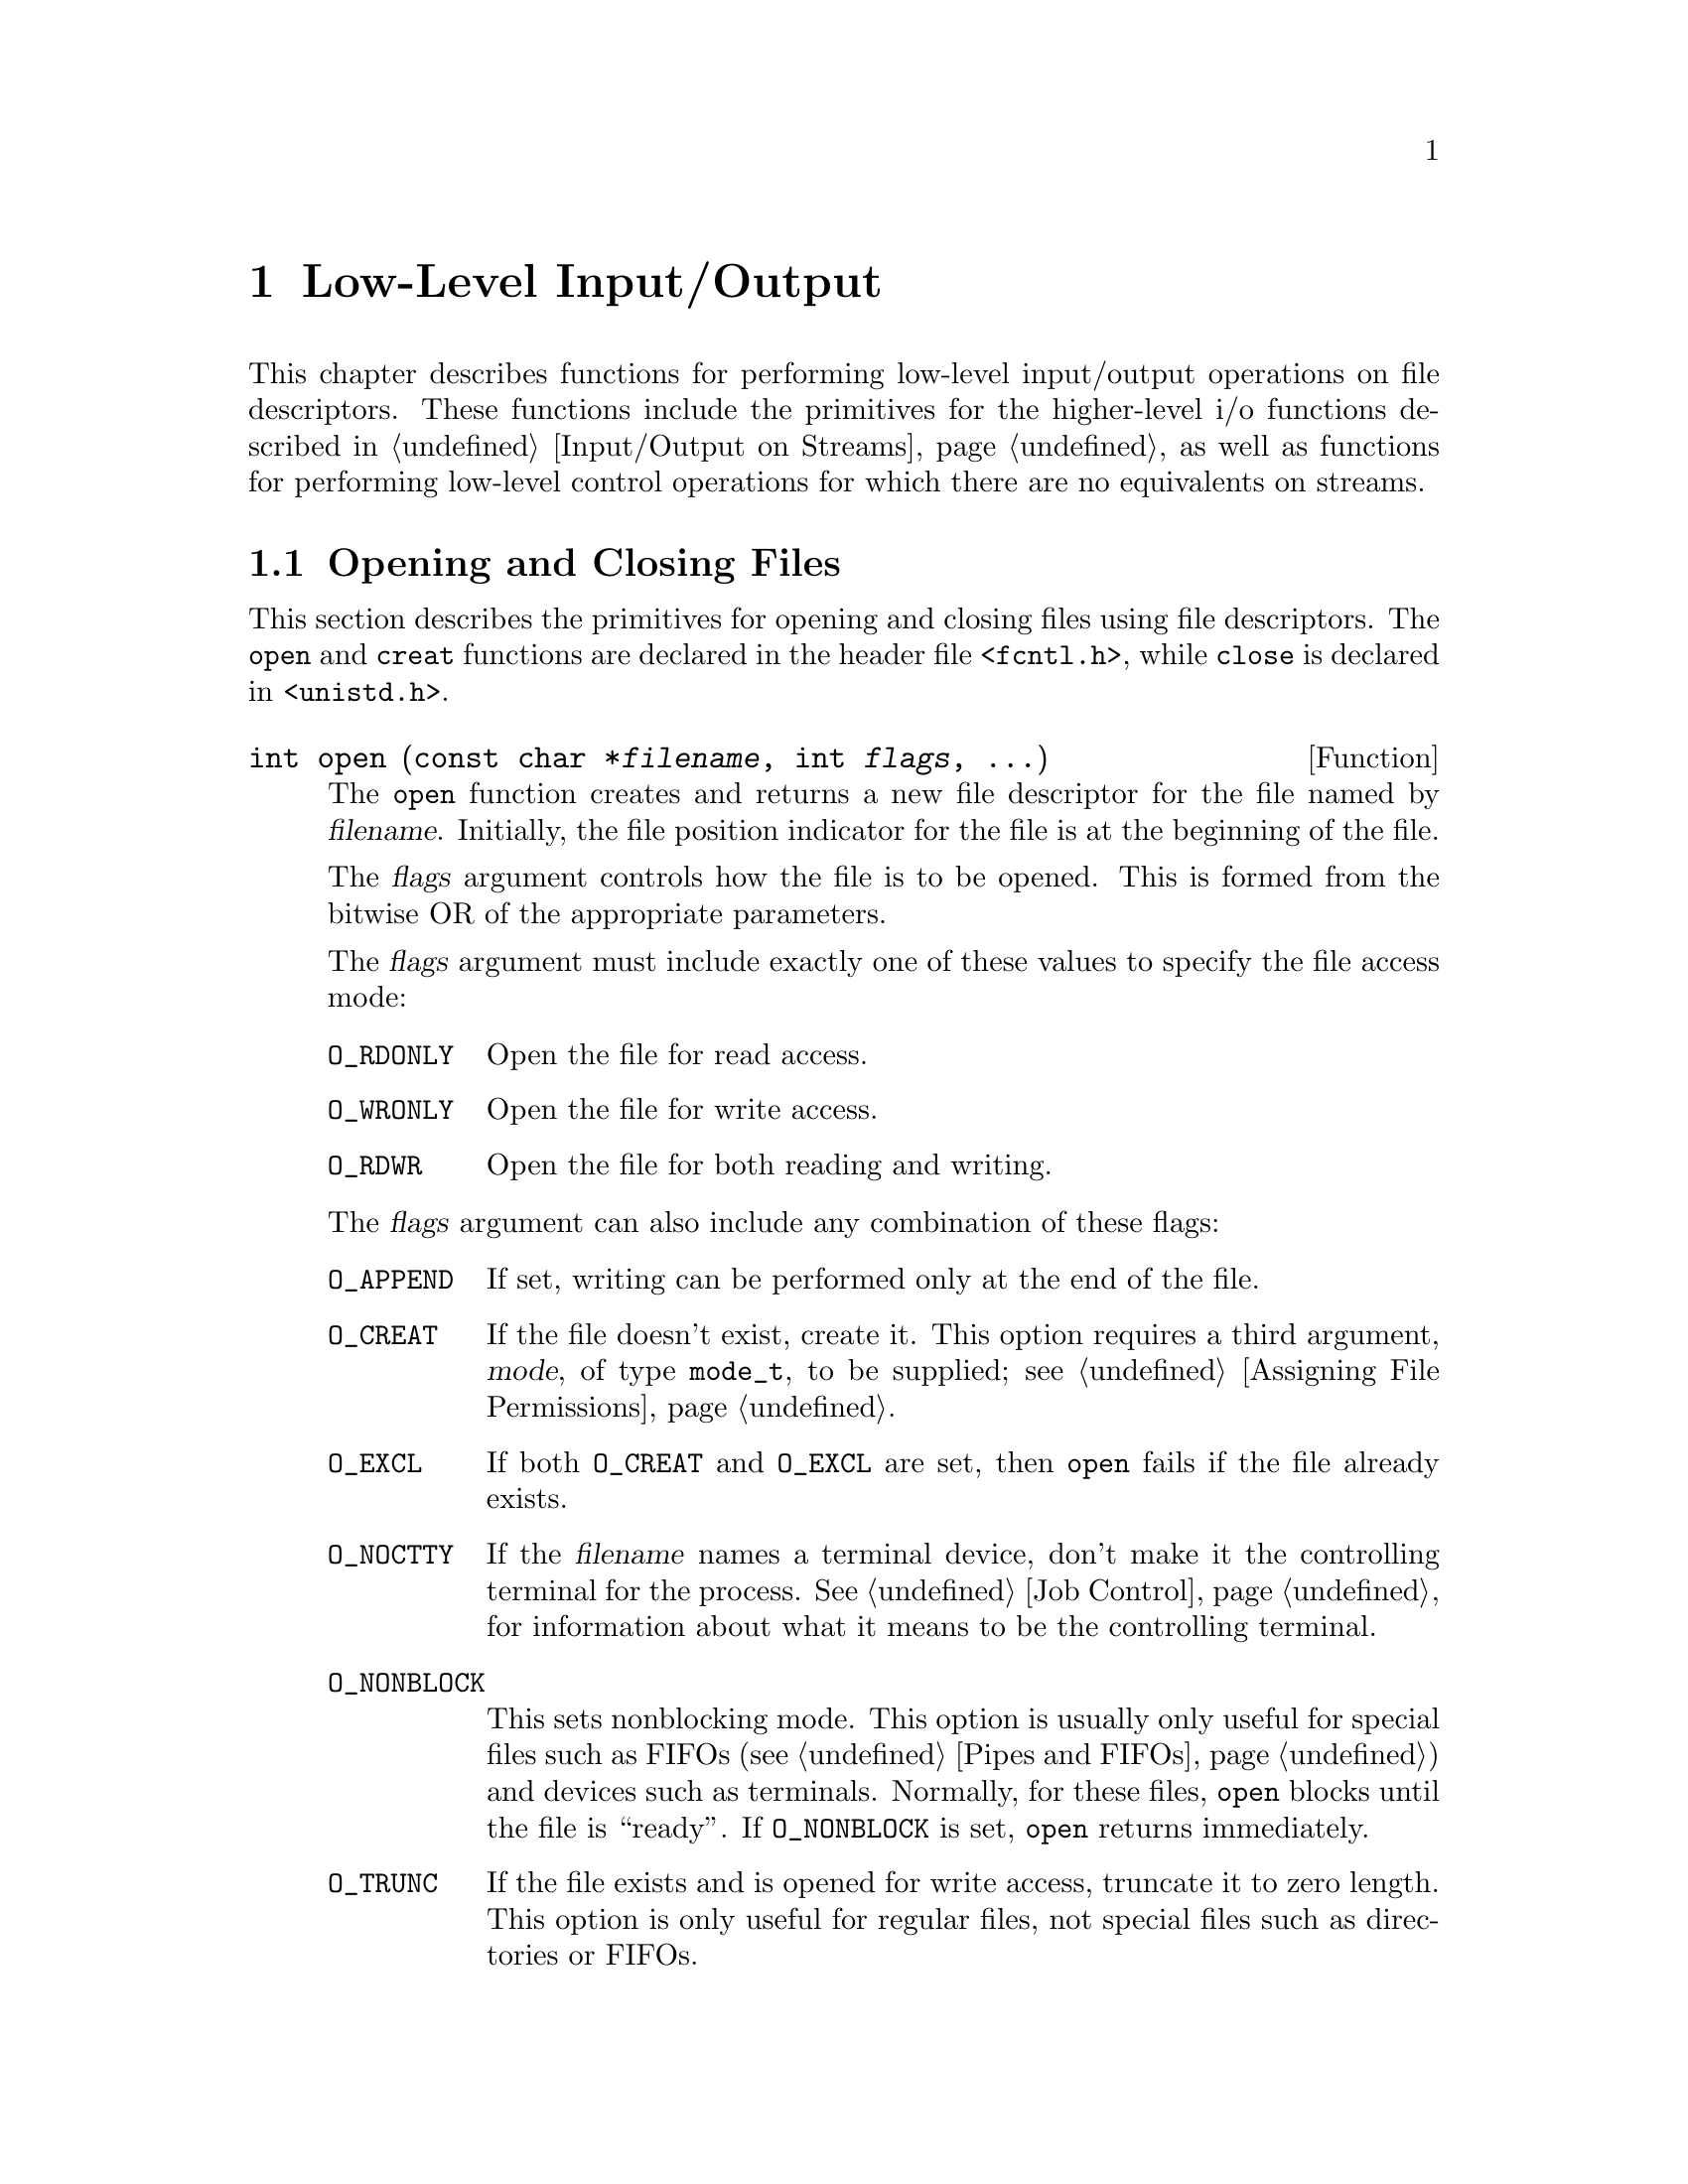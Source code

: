 @node Low-Level Input/Output
@chapter Low-Level Input/Output

This chapter describes functions for performing low-level input/output
operations on file descriptors.  These functions include the primitives for
the higher-level i/o functions described in @ref{Input/Output on
Streams}, as well as functions for performing low-level control operations
for which there are no equivalents on streams.

@menu
* Opening and Closing Files::		How to open and close file descriptors.
* Input and Output Primitives::		Reading, writing, and seeking 
					 operations.
* File Descriptors and Streams::	How the low-level facilities described
					 here interact with the high-level
					 I/O facilities.
* Waiting for Input or Output::		How to check for input or output
					 on multiple file descriptors.
* Control Operations on Files::		Various other operations on file
					 descriptors.
* Duplicating Descriptors::	        Fcntl commands for duplicating file
					 descriptors.
* File Descriptor Flags::		Fcntl commands for manipulating flags
					 associated with file descriptors.
* File Status Flags::			Fcntl commands for manipulating flags
					 associated with open files.
* File Locks::				Fcntl commands for implementing file
					 locking.
* Interrupt-Driven Input::              Getting an asynchronous signal when
                                         input arrives.
@end menu


@node Opening and Closing Files
@section Opening and Closing Files

This section describes the primitives for opening and closing files
using file descriptors.  The @code{open} and @code{creat} functions are
declared in the header file @file{<fcntl.h>}, while @code{close} is
declared in @file{<unistd.h>}.

@comment fcntl.h
@comment POSIX.1
@deftypefun int open (const char *@var{filename}, int @var{flags}, @dots{})
The @code{open} function creates and returns a new file descriptor
for the file named by @var{filename}.  Initially, the file position
indicator for the file is at the beginning of the file.

The @var{flags} argument controls how the file is to be opened.
This is formed from the bitwise OR of the appropriate parameters.

The @var{flags} argument must include exactly one of these values to
specify the file access mode:

@table @code
@item O_RDONLY
Open the file for read access.

@item O_WRONLY
Open the file for write access.

@item O_RDWR
Open the file for both reading and writing.
@end table

The @var{flags} argument can also include any combination of these
flags:

@table @code
@item O_APPEND
If set, writing can be performed only at the end of the file.

@item O_CREAT
If the file doesn't exist, create it.  This option requires a third
argument, @var{mode}, of type @code{mode_t}, to be supplied; 
@pxref{Assigning File Permissions}.

@item O_EXCL
If both @code{O_CREAT} and @code{O_EXCL} are set, then @code{open}
fails if the file already exists.

@item O_NOCTTY
If the @var{filename} names a terminal device, don't make it the
controlling terminal for the process.  @xref{Job Control}, for
information about what it means to be the controlling terminal.

@item O_NONBLOCK
This sets nonblocking mode.  This option is usually only useful for
special files such as FIFOs (@pxref{Pipes and FIFOs}) and devices such
as terminals.  Normally, for these files, @code{open} blocks until
the file is ``ready''.  If @code{O_NONBLOCK} is set, @code{open}
returns immediately.

@item O_TRUNC
If the file exists and is opened for write access, truncate it to zero
length.  This option is only useful for regular files, not special
files such as directories or FIFOs.
@end table

For more information about these symbolic constants, @pxref{File Status
Flags}.

The normal return value from @code{open} is a non-negative integer file
descriptor.  In the case of an error, a value of @code{-1} is returned
instead.  In addition to the usual file name syntax errors (@pxref{File
Name Errors}), the following @code{errno} error conditions are defined
for this function:

@table @code
@item EACCES
The file exists but is not readable/writable as requested by the @var{flags}
argument.

@item EEXIST
Both @code{O_CREAT} and @code{O_EXCL} are set, and the named file already
exists.

@item EINTR
The operation was interrupted by a signal.

@item EISDIR
The @var{flags} argument specified write access, and the file is a directory.

@item EMFILE
The process has too many files open.

@item ENFILE
The system has too many files open.

@item ENOENT
The named file does not exist, but @code{O_CREAT} is not specified.

@item ENOSPC
The directory or file system that would contain the new file cannot be
extended.

@item ENXIO
@code{O_NONBLOCK} and @code{O_WRONLY} are both set in the @var{flags}
argument, the file named by @var{filename} is a FIFO (@pxref{Pipes and
FIFOs}), and no process has the file open for reading.

@item EROFS
The file resides on a read-only file system and any of @code{O_WRONLY},
@code{O_RDWR}, @code{O_CREAT}, and @code{O_TRUNC} are set in the
@var{flags} argument.
@end table

The @code{open} function is the underlying primitive for the @code{fopen}
and @code{freopen} functions, that create streams.
@end deftypefun

@comment fcntl.h
@comment POSIX.1
@deftypefun int creat (const char *@var{filename}, mode_t @var{mode})
This function is obsolete.  The call

@example
creat (@var{filename}, @var{mode})
@end example

@noindent
is equivalent to

@example
open (@var{filename}, O_WRONLY | O_CREAT | O_TRUNC, @var{mode})
@end example
@end deftypefun

@comment unistd.h
@comment POSIX.1
@deftypefun int close (int @var{filedes})
The function @code{close} closes the file descriptor @var{filedes}.
Closing a file has the following consequences:

@itemize @bullet
@item 
The file descriptor is deallocated.

@item
Any record locks owned by the process on the file are unlocked.

@item
When all file descriptors associated with a pipe or FIFO have been closed,
any unread data is discarded.
@end itemize

The normal return value from @code{close} is @code{0}; a value of @code{-1}
is returned in case of failure.  The following @code{errno} error
conditions are defined for this function:

@table @code
@item EBADF
The @var{filedes} argument is not a valid file descriptor.

@item EINTR
The call was interrupted by a signal.
@end table
@end deftypefun

To close a stream, you should call @code{fclose} (@pxref{Opening and
Closing Streams}) instead of trying to close its underlying file
descriptor with @code{close}.  This makes sure that the stream is
closed cleanly, and that any buffered output associated with the stream
is flushed.


@node Input and Output Primitives
@section Input and Output Primitives

This section describes the functions for performing primitive input and
output operations on file descriptors: @code{read}, @code{write}, and
@code{lseek}.  These functions are declared in the header file
@file{<unistd.h>}.

@comment unistd.h
@comment POSIX.1
@deftp {Data Type} ssize_t
This data type is used to represent the sizes of blocks that can be
read or written in a single operation.  It is similar to @code{size_t},
but must be a signed type.
@end deftp

@comment unistd.h
@comment POSIX.1
@deftypefun ssize_t read (int @var{filedes}, void *@var{buffer}, size_t @var{size})
The @code{read} function reads up to @var{size} bytes from the file
with descriptor @var{filedes}, storing the results in the @var{buffer}.
(This is not necessarily a character string and there is no terminating
null character added.)

The number of bytes actually read is returned.  This might be less than
@var{size}; for example, if there aren't that many bytes left in the
file or if there aren't that many bytes immediately available.
The exact behavior depends on what kind of file it is.  A value of zero
indicates end-of-file (except if the value of the @var{size} argument
is also zero).

In case of an error, @code{read} returns @code{-1}.  The following
@code{errno} error conditions are defined for this function:

@table @code
@item EAGAIN
Normally, @code{read} blocks if there is no input immediately available
on the file.  But if the @code{O_NONBLOCK} flag is set for the file
(@pxref{File Status Flags}), it returns immediately without
reading any data, and reports this error.

@item EBADF
The @var{filedes} argument is not a valid file descriptor.

@item EINTR
The read operation was interrupted by a signal while it was blocked
waiting for input.

@item EIO
This error is reported when a background process tries to read from the
controlling terminal, and the normal action of stopping the process by
sending it a @code{SIGTTIN} signal isn't working.  This might happen if
signal is being blocked or ignored, or because the process group is
orphaned).  @xref{Job Control}, for more information about job control,
and @ref{Signal Handling}, for information about signals.
@end table

The @code{read} function is the underlying primitive for all of the
functions that read from streams, such as @code{fgetc}.
@end deftypefun

@comment unistd.h
@comment POSIX.1
@deftypefun ssize_t write (int @var{filedes}, const void *@var{buffer}, size_t @var{size})
The @code{write} function writes up to @var{size} bytes from
@var{buffer} to the file with descriptor @var{filedes}.  The
@var{buffer} is not necessarily a character string and a null character
is not used as a terminator.

The number of bytes actually written is returned.  This is normally the
same as @var{size}, but might be less (for example, if the physical
media being written to fills up).  

In the case of an error, @code{write} returns @code{-1}.  The following
@code{errno} error conditions are defined for this function:

@table @code
@item EAGAIN
Normally, @code{write} blocks until the write operation is complete.
But if the @code{O_NONBLOCK} flag is set for the file (@pxref{Control
Operations on Files}), it returns immediately without writing any data,
and reports this error.  An example of a situation that might cause the
process to block on output is writing to a terminal device that supports
flow control, where output has been suspended by receipt of a STOP
character.

@item EBADF
The @var{filedes} argument is not a valid file descriptor.

@item EFBIG
The size of the file is larger than the implementation can support.

@item EINTR
The write operation was interrupted by a signal while it was blocked
waiting for completion.

@item EIO
This error is reported when a background process tries to write to the
controlling terminal, and the normal action of stopping the process by
sending it a @code{SIGTTOU} signal isn't working.  This might happen if
the signal is being blocked or ignored.  @xref{Job Control}, for more
information about job control, and @ref{Signal Handling}, for
information about signals.

@item ENOSPC
The device is full.

@item EPIPE
This error is returned when you try to write to a pipe or FIFO that
isn't open for reading by any process.  When this happens, a @code{SIGPIPE}
signal is also sent to the process; @pxref{Signal Handling}.
@end table

The @code{write} function is the underlying primitive for all of the
functions that write to streams, such as @code{fputc}.
@end deftypefun

@strong{Incomplete:} The POSIX.1 document goes into a lot of verbiage here
about writing to a pipe and the interaction with the @code{O_NONBLOCK} 
flag and the @code{PIPE_BUF} parameter.  Is this really important?

@comment sys/types.h
@comment POSIX.1
@deftp {Data Type} off_t
This is an arithmetic data type used to represent file sizes.
In the GNU system, this is equivalent to @code{fpos_t} or @code{long int}.
@end deftp

@comment unistd.h
@comment POSIX.1
@deftypefun off_t lseek (int @var{filedes}, off_t @var{offset}, int @var{whence})
The @code{lseek} function is used to change the file position of the
file with descriptor @var{filedes}.  This is similar to the @code{fseek}
function (@pxref{File Positioning}), but operates on a file descriptor
rather than a stream.  The @var{whence} argument specifies how the
@var{offset} should be interpreted in the same way as for the
@code{fseek} function, and can be one of the symbolic constants
@code{SEEK_SET}, @code{SEEK_CUR}, or @code{SEEK_END}.

The return value from @code{lseek} is normally the resulting file
position, measured in bytes from the beginning of the file.

If the file positioning operation fails, @code{lseek} returns a value of
@code{(off_t)(-1)}.  The following @code{errno} error conditions are
defined for this function:

@table @code
@item EBADF
The @var{filedes} is not a valid file descriptor.

@item EINVAL
The @var{whence} argument value is not valid, or the resulting
file offset is not valid.

@item ESPIPE
The @var{filedes} corresponds to a pipe or FIFO, which cannot be positioned.
(There may be other kinds of files that cannot be positioned either, but
the behavior is not specified in those cases.)
@end table

The @code{lseek} function is the underlying primitive for the
@code{fseek}, @code{ftell} and @code{rewind} functions, which operate on
streams instead of file descriptors.
@end deftypefun


@node File Descriptors and Streams
@section File Descriptors and Streams

The functions described in this chapter deal with open files by means of
integer file descriptors.  These are distinct from streams.  Streams are
implemented in terms of file descriptors, but include additional
information to support things like buffering of input and output, and
error and end-of-file indicators.  A file descriptor is much more
primitive than a stream, and has none of this associated state
information.

You can make a new stream from a file descriptor with the @code{fdopen}
function, and get the underlying file descriptor for an existing stream
with the @code{fileno} function.  These functions are declared in the
header file @file{<stdio.h>}.

@comment stdio.h
@comment POSIX.1
@deftypefun {FILE *} fdopen (int @var{filedes}, const char *@var{opentype})
The @code{fdopen} function returns a new stream for the file descriptor
@var{filedes}.

The @var{opentype} argument is interpreted in the same way as for the
@code{fopen} function (@pxref{Opening and Closing Streams}), except that
the @samp{b} option is not permitted; this is because GNU makes no
distinction between text and binary files.  Also, @code{"w"} and
@code{"w+"} do not cause truncation of the file; these have affect only
when opening a file, and in this case the file has already been opened.
You must make sure that the @var{opentype} argument matches the actual
mode of the open file descriptor.

The return value is the new stream.  If the stream cannot be created
(for example, if the modes for the file indicated by the file descriptor
do not permit the access specified by the @var{opentype} argument), a
null pointer is returned instead.
@end deftypefun

For an example showing the use of the @code{fdopen} function,
@pxref{Creating a Pipe}.

@comment stdio.h
@comment POSIX.1
@deftypefun int fileno (FILE *@var{stream})
This function returns the file descriptor associated with the stream
@var{stream}.  If an error is detected (for example, if the @var{stream}
is not valid), @code{-1} is returned instead.
@end deftypefun

@cindex standard file descriptors
There are also symbolic constants defined in @file{<unistd.h>} for the
file descriptors belonging to the standard streams @code{stdin},
@code{stdout}, and @code{stderr}; @pxref{Standard Streams}.

@comment unistd.h
@comment POSIX.1
@defvr Macro STDIN_FILENO
This macro has value @code{0}, which is the file descriptor for
standard input.
@end defvr

@comment unistd.h
@comment POSIX.1
@defvr Macro STDOUT_FILENO
This macro has value @code{1}, which is the file descriptor for
standard output.
@end defvr

@comment unistd.h
@comment POSIX.1
@defvr Macro STDERR_FILENO
This macro has value @code{2}, which is the file descriptor for
standard error output.
@end defvr

Because you can have multiple file descriptors and streams pointing to
the same open file, you have to be very careful about mixing operations
on them.  

The exact rules for mixing operations on streams and file descriptors
for the same open file are complicated (you can read the POSIX.1 standard
to find out about them), but the general idea is that you must make sure
that any buffered input or output to a stream has been flushed before
you start to do further i/o operations on the same open file by means of
another file descriptor or stream.  And, you should also be aware that
changing the file position of a file descriptor or stream can confuse
other file descriptors and streams pointing to the same open file.

It's best not to try to interleave input and output operations on file
descriptors and streams pointing to the same open file at all.  For
example, if you want to open a pipe (something you can only do at the
file descriptor level) but otherwise treat the pipe like an ordinary
file, you should use @code{fdopen} to create a stream and do all
subsequent i/o operations on the stream instead of on the file
descriptor.  If you want to change the input modes on a terminal device
so that it does something nonstandard like single-character input
without echo (@pxref{Terminal Modes}, for information on how to do
this), then you should use the low-level i/o primitives on the file
descriptor instead of trying to treat it as a stream.


@node Waiting for Input or Output
@section Waiting for Input or Output

Sometimes a program needs to accept input on multiple input channels.
For example, some workstations may have devices such as a digitizing
tablet, function button box, or dial box that are connected via a normal
asynchronous serial interface; good user interface style requires that
programs that deal with these devices respond immediately to input on
any device.  Another example is a program that acts as a server to
several other processes via pipes or sockets.

You cannot normally use @code{read} for this purpose, because this
blocks the program until input is available on one particular file
descriptor; input on other channels won't wake it up.  You could set
nonblocking mode and poll each file descriptor in turn, but this is very
inefficient.

A better solution is to use the @code{select} function.  This blocks
the program until input or output is ready on a specified set of file
descriptors, or until a timer expires.  This facility is declared in
the header file @file{<sys/types.h>}.

The file descriptor sets for the @code{select} function are specified
as @code{fd_set} objects.  Here is the description of the data type
and some macros for manipulating these objects.

@comment sys/types.h
@comment BSD
@deftp {Data Type} fd_set
The @code{fd_set} data type represents file descriptor sets for the
@code{select} function.  Internally, the information is stored as
a bit array.
@end deftp

@comment sys/types.h
@comment BSD
@defvr {Macro} FD_SETSIZE
The value of this macro is the maximum number of file descriptors that
a @code{fd_set} object can hold information about.  This is greater
than or equal to the maximum number of open file descriptors supported
by the system.
@end defvr

@comment sys/types.h
@comment BSD
@deftypefn {Macro} void FD_ZERO (fd_set *@var{set})
This macro initializes the file descriptor set @var{set} to be the
empty set.
@end deftypefn

@comment sys/types.h
@comment BSD
@deftypefn {Macro} int FD_SET (int @var{filedes}, fd_set *@var{set})
This macro adds @var{filedes} to the file descriptor set @var{set}.
The return value is not useful.
@end deftypefn

@comment sys/types.h
@comment BSD
@deftypefn {Macro} int FD_CLR (int @var{filedes}, fd_set *@var{set})
This macro removes @var{filedes} from the file descriptor set @var{set}.
The return value is not useful.
@end deftypefn

@comment sys/types.h
@comment BSD
@deftypefn {Macro} int FD_ISSET (int @var{filedes}, fd_set *@var{set})
This macro returns a non-zero value (true) if @var{filedes} is a member
of the the file descriptor set @var{set}, and zero (false) otherwise.
@end deftypefn

Next, here is the description of the @code{select} function itself.

@comment sys/types.h
@comment BSD
@deftypefun int select (int @var{nfds}, fd_set *@var{read_fds}, fd_set *@var{write_fds}, fd_set *@var{except_fds}, struct timeval *@var{timeout})
The @code{select} function blocks the calling process until there is
activity on any of the specified sets of file descriptors, or until the
timeout period has expired.

The file descriptors specified by the @var{read_fds} argument are checked
to see if they are ready for reading; the @var{write_fds} file descriptors are
checked to see if they are ready for writing; and the @var{except_fds}
file descriptors are checked for exceptional conditions (errors).  A null
pointer may be passed for any of these arguments if no file descriptors
are of interest in that category.

Only the first @var{nfds} file descriptors in each set are checked.  
Normally, you pass @code{FD_SETSIZE} as the value of this argument.

The @var{timeout} specifies the maximum time to wait.  You can pass a
null pointer as this argument to indicate that the process should block
indefinitely until one of the file descriptors is ready.  Otherwise, you
should provide the time @code{struct timeval} format;
@pxref{High-Resolution Calendar}.

The normal return value from @code{select} is the total number of ready file
descriptors in all of the sets.  Each of the argument sets is overwritten
with information about the descriptors that are ready for the corresponding
operation.

If @code{select} returns because the timeout period expires, it returns
a value of zero.

If an error occurs, @code{select} returns @code{-1} and does not modify
the argument file descriptor sets.  The following @code{errno} error 
conditions are defined for this function:

@table @code
@item EBADF
One of the file descriptor sets specified an invalid file descriptor.

@item EINTR
The operation was interrupted by a signal.

@item EINVAL
The @var{timeout} argument is invalid; one of the components is negative
or too large.
@end table
@end deftypefun

@strong{Portability Note:}  The @code{select} function is a BSD Unix
feature.

Here is an example showing how you can use @code{select} to establish a
timeout period for reading from a file descriptor.  The @code{input_timeout}
function blocks the calling process until input is available on the
file descriptor, or until the timeout period expires.

@comment This example is select.c.
@example
#include <stdio.h>
#include <sys/types.h>
#include <sys/time.h>

int input_timeout (int filedes, int seconds)
@{
  fd_set set;
  struct timeval timeout;

  /* @r{Initialize the file descriptor set.} */
  FD_ZERO (&set);
  FD_SET (filedes, &set);

  /* @r{Initialize the timeout data structure.} */
  timeout.tv_sec = seconds;
  timeout.tv_usec = 0;

  /* @r{Return 0 if timeout, 1 if input available, -1 if error.} */
  return select (FD_SETSIZE, &set, NULL, NULL, &timeout);
@}
@end example

There is another example showing the use of @code{select} to multiplex
input from multiple sockets in @ref{Byte Stream Socket Example}.


@node Control Operations on Files
@section Control Operations on Files

This section describes how you can perform various other operations on
file descriptors, such as inquiring about or setting flags describing
the status of the file descriptor, manipulating record locks, and the
like.  All of these operations are performed by the function @code{fcntl}.

The second argument to the @code{fcntl} function is a command that
specifies which operation to perform.  The function and macros that name
various flags that are used with it are declared in the header file
@file{<fcntl.h>}.  (Many of these flags are also used by the @code{open}
function; @pxref{Opening and Closing Files}.)

@comment fcntl.h
@comment POSIX.1
@deftypefun int fcntl (int @var{filedes}, int @var{command}, @dots{})
The @code{fcntl} function performs the operation specified by
@var{command} on the file descriptor @var{filedes}.  Some commands
require additional arguments to be supplied.  These additional arguments
and the return value and error conditions are given in the detailed
descriptions of the individual commands.

Briefly, here is a list of what the various commands are.

@table @code
@item F_DUPFD
Duplicate the file descriptor (return another file descriptor pointing
to the same open file).  @xref{Duplicating Descriptors}.

@item F_GETFD
Get flags associated with the file descriptor.  @xref{File Descriptor Flags}.

@item F_SETFD
Set flags associated with the file descriptor.  @xref{File Descriptor Flags}.

@item F_GETFL
Get flags associated with the open file.  @xref{File Status Flags}.

@item F_SETFL
Set flags associated with the open file.  @xref{File Status Flags}.

@item F_GETLK
Get a file lock.  @xref{File Locks}.

@item F_SETLK
Set or clear a file lock.  @xref{File Locks}.

@item F_SETLKW
Like @code{F_SETLK}, but wait for completion.  @xref{File Locks}.

@item F_GETOWN
Get process or process group ID to receive @code{SIGIO} signals.
@xref{Interrupt-Driven Input}.

@item F_SETOWN
Set process or process group ID to receive @code{SIGIO} signals.
@xref{Interrupt-Driven Input}.
@end table
@end deftypefun


@node Duplicating Descriptors
@section Duplicating Descriptors

@cindex duplicating file descriptors
@cindex redirecting input and output

You can @dfn{duplicate} a file descriptor, or allocate another file
descriptor that refers to the same open file as the original.
The major use of duplicating a file descriptor is to implement
@dfn{redirection} of input or output:  that is, to change the
file or pipe that a file descriptor corresponds to.

You can perform this operation using the @code{fcntl} function with the
@code{F_DUPFD} command, but there are also specialized functions
@code{dup} and @code{dup2} to do the same operation.  

The @code{fcntl} function and flags are declared in @file{<fcntl.h>},
while prototypes for @code{dup} and @code{dup2} are in the header file
@file{<unistd.h>}.

@comment unistd.h
@comment POSIX.1
@deftypefun int dup (int @var{filedes})
This function is equivalent to @code{fcntl (@var{filedes}, F_DUPFD, 0)}.
@end deftypefun

@comment unistd.h
@comment POSIX.1
@deftypefun int dup2 (int @var{filedes}, int @var{old_filedes})
The call:

@example
dup2 (@var{filedes}, @var{old_filedes})
@end example

@noindent
is equivalent to:

@example
close (@var{old_filedes});
fcntl (@var{filedes}, F_DUPFD, @var{old_filedes})
@end example

In other words, the file previously associated with @var{old_filedes} is
closed, and the descriptor is reassigned to point to the same open file
as @var{filedes}.
@end deftypefun

@comment fcntl.h
@comment POSIX.1
@defvr Macro F_DUPFD
This macro is used as the @var{command} argument to @code{fcntl}, to
specify that it should @dfn{duplicate} the file descriptor received as the
first argument.  The new file descriptor refers to the same open file,
but can have its own set of file descriptor flags.
@cindex duplicating a file descriptor

The form of the call in this case is:

@example
fcntl (@var{filedes}, F_DUPFD, @var{next_filedes})
@end example

The @var{next_filedes} argument is of type @code{int} and specifies that
the file descriptor returned should be the next available one greater
than or equal to this value.

The return value from @code{fcntl} with this command is normally the value
of the new file descriptor.  A return value of @code{-1} indicates an
error.  The following @code{errno} error conditions are defined for
this command:

@table @code
@item EBADF
The @var{filedes} argument is invalid.

@item EINVAL
The @var{next_filedes} argument is invalid.

@item EMFILE
There are no more file descriptors available.
@end table
@end defvr

Here is an example showing how to use @code{dup2} to do redirection.
Typically, redirection of the standard streams (like @code{stdin}) is
done by a shell or shell-like program before calling one of the
@code{exec} functions (@pxref{Executing a File}) to execute a new
program in a child process.  When the new program is executed, it
creates and initializes the standard streams to point to the
corresponding file descriptors, before its @code{main} function is
invoked.

So, to redirect standard input to a file, the shell could do something
like:

@example
char *filename;
char *program;
int file;
@dots{}
file = open (filename, O_RDONLY);
dup2 (file, STDIN_FILENO);
execv (program, NULL);
@end example

There is also a more detailed example showing how to implement redirection
in the context of a pipeline of processes in @ref{Launching Jobs}.


@node File Descriptor Flags
@section File Descriptor Flags

@dfn{File descriptor flags} are miscellaneous attributes of a file
descriptor.  These flags are associated with particular file
descriptors, so that if you have created duplicate file descriptors
pointing to the same open file, each descriptor has its own set of flags.
@cindex file descriptor flags

These flags for the @code{fcntl} function are defined in the header
file @file{<fcntl.h>}.

@comment fcntl.h
@comment POSIX.1
@defvr Macro F_GETFD
This macro is used as the @var{command} argument to @code{fcntl}, to
specify that it should return the file descriptor flags associated
with the @var{filedes} argument.  

The normal return value from @code{fcntl} with this command is a
nonnegative number which can be interpreted as the bitwise OR of the
individual flags.  The only flag currently defined is @code{FD_CLOEXEC}
(close on @code{exec}).

In case of an error, @code{fcntl} returns @code{-1}.  The following
@code{errno} error conditions are defined for this command:

@table @code
@item EBADF
The @var{filedes} argument is invalid.
@end table
@end defvr


@comment fcntl.h
@comment POSIX.1
@defvr Macro F_SETFD
This macro is used as the @var{command} argument to @code{fcntl}, to
specify that it should set the file descriptor flags associated with the
@var{filedes} argument.  This requires a third @code{int} argument to
specify the new flags, so the form of the call is:

@example
fcntl (@var{filedes}, F_SETFD, @var{new_flags})
@end example

The normal return value from @code{fcntl} with this command is an
unspecified value other than @code{-1}, which indicates an error.
The flags and error conditions are the same as for the @code{F_GETFD}
command.
@end defvr

The following macro is defined for use as a file descriptor flag with
the @code{fcntl} function.  The value is an integer constant usable
as a bit mask value.

@comment fcntl.h
@comment POSIX.1
@defvr Macro FD_CLOEXEC
This flag specifies that the file descriptor should be closed when
an @code{exec} function is invoked; @pxref{Executing a File}.  When
a file descriptor is allocated (as with @code{open} or @code{dup}),
this bit is initially cleared on the new file descriptor.

@strong{Incomplete:}  RMS suggests putting the main entry for this
macro with the documentation for the @code{exec} functions, with only
a cross-reference here.  But I think the current organization makes
more sense.
@end defvr

If you want to modify the file descriptor flags, you should get the
current flags with @code{F_GETFD} and modify the value.  Don't assume
that the flags listed here are the only ones that are implemented.


@node File Status Flags
@section File Status Flags

@dfn{File status flags} are used to specify more attributes of an open
file descriptor.  Unlike the file descriptor flags discussed in
@ref{File Descriptor Flags}, the file status flags are shared by
duplicated file descriptors pointing to the open file.
@cindex file status flags

These flags for the @code{fcntl} function are defined in the header
file @file{<fcntl.h>}.

@comment fcntl.h
@comment POSIX.1
@defvr Macro F_GETFL
This macro is used as the @var{command} argument to @code{fcntl}, to
specify that it should return the file status flags for the open file
with descriptor @var{filedes}.

The normal return value from @code{fcntl} with this command is a
nonnegative number which can be interpreted as the bitwise OR of the
individual flags.  The flags are encoded like the @var{flags} argument
to @code{open} (@pxref{Opening and Closing Files}), but only the file
access modes and the @code{O_APPEND} and @code{O_NONBLOCK} flags are
meaningful here.  Since the file access modes are not single-bit values,
you can mask off other bits in the returned flags with @code{O_ACCMODE}
to compare them.

In case of an error, @code{fcntl} returns @code{-1}.  The following
@code{errno} error conditions are defined for this command:

@table @code
@item EBADF
The @var{filedes} argument is invalid.
@end table
@end defvr

@comment fcntl.h
@comment POSIX.1
@defvr Macro F_SETFL
This macro is used as the @var{command} argument to @code{fcntl}, to
specify that it should set the file status flags for the open
file corresponding to the @var{filedes} argument.  This command requires
a third @code{int} argument to specify the new flags, so the form of
the call is

@example
fcntl (@var{filedes}, F_SETFL, @var{new_flags})
@end example

You can't change the access mode for the file in this way; that is,
whether the file descriptor was opened for reading or writing.  You can
only change the @code{O_APPEND} and @code{O_NONBLOCK} flags.

The normal return value from @code{fcntl} with this command is an
unspecified value other than @code{-1}, which indicates an error.  The
error conditions are the same as for the @code{F_GETFL} command.
@end defvr

The following macros are defined for use as file status flags with the
@code{fcntl} and @code{open} functions:

@comment fcntl.h
@comment POSIX.1
@defvr Macro O_CREAT
This macro is usable as a flag to @code{open} only.  It expands into a
bit mask value; if this bit is set, it specifies that the file should be
created if it doesn't already exist.
@end defvr

@comment fcntl.h
@comment POSIX.1
@defvr Macro O_EXCL
This macro is usable as a flag to @code{open} only.  It's a bit mask
value that specifies exclusive use of the new file.  If this bit is set
and the file already exists, @code{open} reports an error.
@end defvr

@comment fcntl.h
@comment POSIX.1
@defvr Macro O_NOCTTY
This macro is usable as a flag to @code{open} only.  If this bit is set,
it prevents the new file from becoming the controlling terminal of the
process that opens it.
@end defvr

@comment fcntl.h
@comment POSIX.1
@defvr Macro O_TRUNC
This macro is usable as a flag to @code{open} only.  If this bit is set,
the old contents of an existing file are discarded when the file is
opened.  If this bit isn't set, then parts of the file that aren't
explicitly overwritten remain in place with their original contents
intact.
@end defvr

@comment fcntl.h
@comment POSIX.1
@defvr Macro O_APPEND
This macro is a bit mask value that specifies append mode for the file.
If this bit is set, then writing happens at the end of the file only.
You can use this flag with both @code{open} and @code{fcntl}.
@end defvr

@comment fcntl.h
@comment POSIX.1
@defvr Macro O_NONBLOCK
This macro is a bit mask value that specifies nonblocking mode for the
file.  If this bit is set, this permits @code{read} requests on the file
to return immediately with a failure status if there is no input
immediately available, instead of blocking.  Likewise, @code{write}
requests can also return immediately with a failure status if the output
can't be written immediately.  You can use this flag with both
@code{open} and @code{fcntl}.
@end defvr

@comment fcntl.h
@comment BSD
@defvr Macro O_NDELAY
This is a synonym for @code{O_NONBLOCK}, provided for compatibility with
BSD.
@end defvr

@comment fcntl.h
@comment POSIX.1
@defvr Macro O_ACCMODE
The value of this macro is a mask that can be bitwise-ANDed with the
file status flag value to produce a value representing the file access
mode.
@end defvr

@comment fcntl.h
@comment POSIX.1
@defvr Macro O_RDONLY
This macro expands into a value that indicates the file is open for
read access only.
@end defvr

@comment fcntl.h
@comment POSIX.1
@defvr Macro O_WRONLY
This macro expands into a value that indicates the file is open for
write access only.
@end defvr

@comment fcntl.h
@comment POSIX.1
@defvr Macro O_RDWR
This macro expands into a value that indicates the file is open for
both read and write access.
@end defvr

@strong{Incomplete:} @file{<fcntl.h>} also contains defines for
@code{FREAD}, @code{FWRITE}, etc.  Mib says: ``Those are internal flags
in the kernel.  They won't exist in the GNU system.''  But this can't
be right, since apparently at least @code{FASYNC} will be supported.

If you want to modify the file status flags, you should get the current
flags with @code{F_GETFL} and modify the value.  Don't assume that the
flags listed here are the only ones that are implemented.

@node File Locks
@section File Locks

@cindex file locks
@cindex record locking
The remaining @code{fcntl} commands are used to support @dfn{record
locking}, a way to prevent multiple processes from simultaneously
accessing parts of a file in incompatible ways.

@cindex exclusive lock
@cindex write lock
An @dfn{exclusive} or @dfn{write} lock gives a process exclusive access
for writing to the specified part of the file.  While a write lock is in
place, no other process can lock that part of the file.

@cindex shared lock
@cindex read lock
A @dfn{shared} or @dfn{read} lock prohibits any other process from
requesting a write lock on the specified part of the file.  However,
other processes can request read locks.

The @code{read} and @code{write} functions do not actually check to see
whether there are any locks in place.  If you want to implement a
locking protocol for a file shared by multiple processes, your application
must do explicit @code{fcntl} calls to request and clear locks at the
appropriate points.

Locks are associated with processes.  A process can only have one kind
of lock set for each byte of the same file.  When any file descriptor
for that file is closed by the process, all of the locks that process
holds on that file are released.  Likewise, locks are released when a
process exits, and are not inherited by child processes created using
@code{fork} (@pxref{Creating a Process}).

Locks are specified using a @code{flock} structure.  This data type
and the associated macros for the @code{fcntl} function are declared
in the header file @file{<fcntl.h>}.

@comment fcntl.h
@comment POSIX.1
@deftp {struct Type} flock
This structure is used with the @code{fcntl} function to describe a file
lock.  It has these members:

@table @code
@item short l_type
Specifies the type of the lock; one of @code{F_RDLCK}, @code{F_WRLCK}, or
@code{F_UNLCK}.

@item short l_whence
This corresponds to the @var{whence} argument to @code{fseek} or
@code{lseek}, and specifies what the offset is relative to.  Its value
can be one of @code{SEEK_SET}, @code{SEEK_CUR}, or @code{SEEK_END}.

@item off_t l_start
This specifies the offset of the start of the region to which the lock
applies, and is given in bytes relative to the @code{l_whence} member.

@item off_t l_len
This specifies the length of the region to be locked.  A value of
@code{0} is treated specially; it means the region extends to the end of
the file.

@item pid_t l_pid
This is the process ID (@pxref{Process Creation Concepts}) of the process
holding the lock.  It is filled in by calling @code{fcntl} with the
@code{F_GETLK} command, but is otherwise ignored.
@end table
@end deftp

@comment fcntl.h
@comment POSIX.1
@defvr Macro F_GETLK
This macro is used as the @var{command} argument to @code{fcntl}, to
specify that it should get information about a lock.  This command
requires a third argument of type @code{struct flock *} to be passed
to @code{fcntl}, so that the form of the call is:

@example
fcntl (@var{filedes}, F_GETLK, @var{lockp})
@end example

If there is a lock already in place that would block the lock described
by the @var{lockp} argument, information about that lock overwrites its
current contents.  In other words, you should specify a lock type of
@code{F_WRLCK} if you want to find out about both read and write locks,
or @code{F_RDLCK} if you want to find out about write locks only.

There might be more than one lock affecting the region specified by the
@var{lockp} argument, but @code{fcntl} only returns information about
the first such lock.  The @code{l_whence} member of the @var{lockp}
structure is set to @code{SEEK_SET} and the @code{l_start} and
@code{l_len} fields set to identify the locked region.

If no lock applies, the only change to the @var{lockp} structure is to
update the @code{l_type} to a value of @code{F_UNLCK}.

The normal return value from @code{fcntl} with this command is an
unspecified value other than @code{-1}, which is reserved to indicate an
error.  The following @code{errno} error conditions are defined for
this command:

@table @code
@item EBADF
The @var{filedes} argument is invalid.

@item EINVAL
Either the @var{lockp} argument doesn't specify valid lock information,
or the file associated with @var{filedes} doesn't support locks.
@end table
@end defvr

@comment fcntl.h
@comment POSIX.1
@defvr Macro F_SETLK
This macro is used as the @var{command} argument to @code{fcntl}, to
specify that it should set or clear a lock.  This command requires a
third argument of type @code{const struct flock *} to be passed to
@code{fcntl}, so that the form of the call is:

@example
fcntl (@var{filedes}, F_SETLK, @var{lockp})
@end example

If the process already has a lock on any part of the region, the old lock
on that part is replaced with the new lock.  Thus, you can remove a lock
by specifying the a lock type of @code{F_UNLCK}.

The normal return value from @code{fcntl} with this command is an
unspecified value other than @code{-1}.

If the lock cannot be set, @code{fcntl} returns immediately with a value
of @code{-1}.  This function does not block waiting for other processes
to release locks.

The following @code{errno} error conditions are defined for this
command:

@table @code
@item EACCES
The lock cannot be set because it is blocked by an existing lock 
on the file.

@item EAGAIN
The lock cannot be set because it is blocked by an existing lock 
on the file.

@item EBADF
Either: the @var{filedes} argument is invalid; you requested a read lock
but the @var{filedes} is not open for read access; or, you requested a
write lock but the @var{filedes} is not open for write access.

@item EINVAL
Either the @var{lockp} argument doesn't specify valid lock information,
or the file associated with @var{filedes} doesn't support locks.

@item ENOLCK
The system has run out of file lock resources; there are already too
many file locks in place.
@end table
@end defvr

@comment fcntl.h
@comment POSIX.1
@defvr Macro F_SETLKW
This macro is used as the @var{command} argument to @code{fcntl}, to
specify that it should set or clear a lock.  It is just like the
@code{F_SETLK} command, but causes the process to block (or wait)
until the request can be specified.

This command requires a third argument of type @code{const struct flock *},
as for the @code{F_SETLK} command.

The @code{fcntl} return values and errors are the same as for the
@code{F_SETLK} command, but these additional @code{errno} error conditions
are defined for this command:

@table @code
@item EINTR
The function was interrupted by a signal while it was waiting.

@item EDEADLK
A deadlock condition was detected.  This can happen if two processes
each already controlling a locked region request a lock on the same
region locked by the other process.
@end table
@end defvr


The following macros are defined for use as values for the @code{l_type}
member of the @code{flock} structure.  The values are integer constants.

@comment fcntl.h
@comment POSIX.1
@defvr Macro F_RDLCK
This macro is used to specify a read (or shared) lock.
@end defvr

@comment fcntl.h
@comment POSIX.1
@defvr Macro F_WRLCK
This macro is used to specify a write (or exclusive) lock.
@end defvr

@comment fcntl.h
@comment POSIX.1
@defvr Macro F_UNLCK
This macro is used to specify that the region is unlocked.
@end defvr

As an example of a situation where file locking is useful, consider a
program that can be run simultaneously by several different users, that
logs status information to a common file.  One example of such a program
might be a game that uses a file to keep track of high scores.  Another
example might be a program that records usage or accounting information
for billing purposes.

Having multiple copies of the program simultaneously writing to the
file could cause the contents of the file to become mixed up.  But
you can prevent this kind of problem by setting a write lock on the
file before actually writing to the file.  

If the program also needs to read the file and wants to make sure that
the contents of the file are in a consistent state, then it can also use
a read lock.  While the read lock is set, no other process can lock
that part of the file for writing.

@strong{Incomplete:}  This section needs an example.

Remember that file locks are only a @emph{voluntary} protocol for
controlling access to a file.  There is still potential for access to
the file by programs that don't use the lock protocol.



@node Interrupt-Driven Input
@section Interrupt-Driven Input

If you set the @code{FASYNC} status flag on a file descriptor
(@pxref{File Status Flags}), a @code{SIGIO} signal is sent whenever
input or output becomes possible on that file descriptor.  The process
or process group to receive the signal can be selected by using the
@code{F_SETOWN} command to the @code{fcntl} function.  If the file
descriptor is a socket, this also selects the recipient of @code{SIGURG}
signals that are delivered when out-of-band data arrives on that socket;
@pxref{Out-of-Band Data}.

@strong{Incomplete:}  If you don't call @code{F_SETOWN}, where are the
signals delivered by default?

If the file descriptor corresponds to a terminal device, then @code{SIGIO}
signals are sent to the foreground process group of the terminal.  
@xref{Job Control}.

@strong{Incomplete:}  I don't understand.  Does setting the foreground
process group also effectively change the ``owner''?  Does changing the
``owner'' of a terminal with @code{fcntl} also set the foreground
process group?  What if I specify that the ``owner'' is a process rather
than a process group?  Or, are @code{SIGIO} signals sent to @emph{both}
the ``owner'' and the foreground process group?

These macros for the @code{fcntl} function are defined in the header
file @file{<fcntl.h>}.

@comment fcntl.h
@comment BSD
@defvr Macro F_GETOWN
This macro is used as the @var{command} argument to @code{fcntl}, to
specify that it should get information about the process or process
group to which @code{SIGIO} signals are sent.  The return value is
interpreted as a process ID; if negative, its absolute value is the
process group ID.

The following @code{errno} error conditions are defined for this
command:

@table @code
@item EBADF
The @var{filedes} argument is invalid.
@end table
@end defvr

@comment fcntl.h
@comment BSD
@defvr Macro F_SETOWN
This macro is used as the @var{command} argument to @code{fcntl}, to
specify that it should set the process or process group to which
@code{SIGIO} signals are sent.  This command requires a third argument
of type @code{pid_t} to be passed to @code{fcntl}, so that the form of
the call is:

@example
fcntl (@var{filedes}, F_SETOWN, @var{pid})
@end example

The @var{pid} argument should be a process ID.  You can also pass a
negative number whose absolute value is the process group ID.

The return value from @code{fcntl} with this command is @code{-1}
in case of error and some other value if successful.  The following
@code{errno} error conditions are defined for this command:

@table @code
@item EBADF
The @var{filedes} argument is invalid.

@item ESRCH
There is no process or process group corresponding to @var{pid}.
@end table
@end defvr

@strong{Incomplete:}  This section could use an example program.
